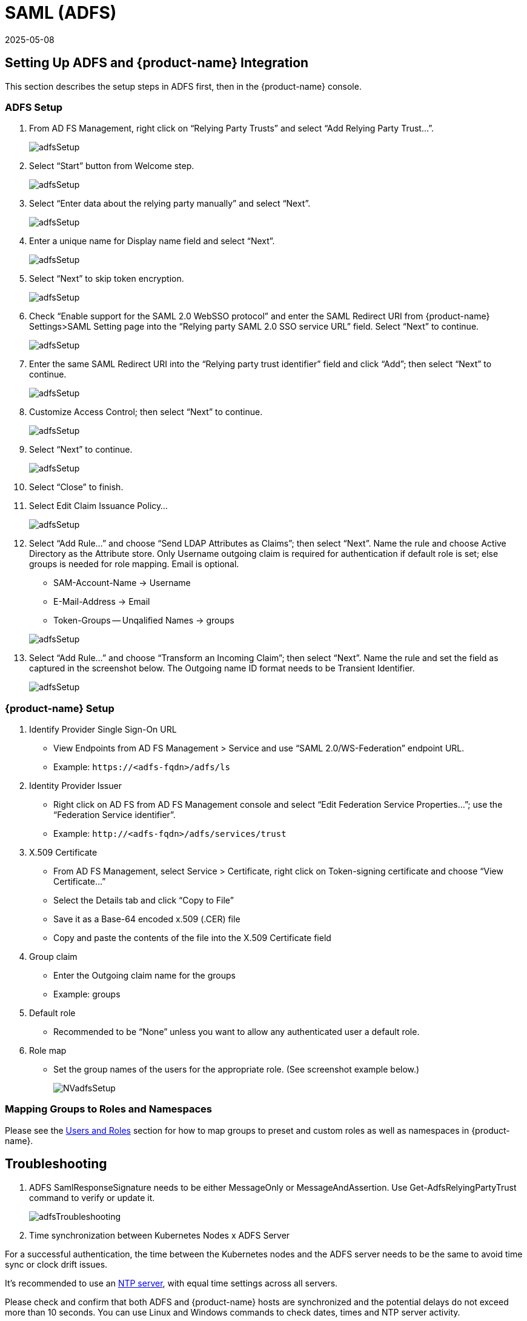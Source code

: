 = SAML (ADFS)
:revdate: 2025-05-08
:page-revdate: {revdate}
:page-opendocs-origin: /08.integration/06.adfs/06.adfs.md
:page-opendocs-slug:  /integration/adfs

== Setting Up ADFS and {product-name} Integration

This section describes the setup steps in ADFS first, then in the {product-name} console.

=== ADFS Setup

. From AD FS Management, right click on "`Relying Party Trusts`" and select "`Add Relying Party Trust...`".
+
image:adfs1.png[adfsSetup]

. Select "`Start`" button from Welcome step.
+
image:adfs2.png[adfsSetup]

. Select "`Enter data about the relying party manually`" and select "`Next`".
+
image:adfs3.png[adfsSetup]

. Enter a unique name for Display name field and select "`Next`".
+
image:adfs4.png[adfsSetup]

. Select "`Next`" to skip token encryption.
+
image:adfs5.png[adfsSetup]

. Check "`Enable support for the SAML 2.0 WebSSO protocol`" and enter  the SAML Redirect URI from {product-name} Settings>SAML Setting page into the "`Relying party SAML 2.0 SSO service URL`" field.  Select "`Next`" to continue.
+
image:adfs6.png[adfsSetup]

. Enter the same SAML Redirect URI into the "`Relying party trust identifier`" field and click "`Add`"; then select "`Next`" to continue.
+
image:adfs7.png[adfsSetup]

. Customize Access Control; then select "`Next`" to continue.
+
image:adfs8.png[adfsSetup]

. Select "`Next`" to continue.
+
image:adfs9.png[adfsSetup]

. Select "`Close`" to finish.
. Select Edit Claim Issuance Policy...
+
image:adfs10-11.png[adfsSetup]

. Select "`Add Rule...`" and choose "`Send LDAP Attributes as Claims`"; then select "`Next`".  Name the rule and choose Active Directory as the Attribute store. Only Username outgoing claim is required for authentication if default role is set; else groups is needed for role mapping.  Email is optional.
+
--
* SAM-Account-Name -> Username
* E-Mail-Address -> Email
* Token-Groups -- Unqalified Names -> groups

image:adfs11-12.png[adfsSetup]
--
. Select "`Add Rule...`" and choose "`Transform an Incoming Claim`"; then select "`Next`".  Name the rule and set the field as captured in the screenshot below.  The Outgoing name ID format needs to be Transient Identifier.
+
image:adfs12-13.png[adfsSetup]

=== {product-name} Setup

. Identify Provider Single Sign-On URL
* View Endpoints from AD FS Management > Service and use "`SAML 2.0/WS-Federation`" endpoint URL.
* Example: `+https://<adfs-fqdn>/adfs/ls+`

. Identity Provider Issuer
* Right click on AD FS from AD FS Management console and select "`Edit Federation Service Properties...`"; use the "`Federation Service identifier`".
* Example: `+http://<adfs-fqdn>/adfs/services/trust+`

. X.509 Certificate
* From AD FS Management, select Service > Certificate, right click on Token-signing certificate and choose "`View Certificate...`"
* Select the Details tab and click "`Copy to File`"
* Save it as a Base-64 encoded x.509 (.CER) file
* Copy and paste the contents of the file into the X.509 Certificate field

. Group claim
* Enter the Outgoing claim name for the groups
* Example: groups

. Default role
* Recommended to be "`None`" unless you want to allow any authenticated user a default role.

. Role map
* Set the group names of the users for the appropriate role.  (See screenshot example below.)
+
image:nv_adfs1.png[NVadfsSetup]

=== Mapping Groups to Roles and Namespaces

Please see the xref:users.adoc#_mapping_groups_to_roles_and_namespaces[Users and Roles] section for how to map groups to preset and custom roles as well as namespaces in {product-name}.

== Troubleshooting

. ADFS SamlResponseSignature needs to be either MessageOnly or MessageAndAssertion.  Use Get-AdfsRelyingPartyTrust command to verify or update it.
+
image:nv_adfs2.png[adfsTroubleshooting]

. Time synchronization between Kubernetes Nodes x ADFS Server

For a successful authentication, the time between the Kubernetes nodes and the ADFS server needs to be the same to avoid time sync or clock drift issues.

It's recommended to use an https://en.wikipedia.org/wiki/Network_Time_Protocol[NTP server], with equal time settings across all servers.

Please check and confirm that both ADFS and {product-name} hosts are synchronized and the potential delays do not exceed more than 10 seconds. You can use Linux and Windows commands to check dates, times and NTP server activity.

[TIP]
====
You can reload the auth times by disabling and enabling again the config in the {product-name} UI as follows:

* Log in to {product-name} with Admin User
* Go to Settings
* Click on the button to disable and enable the SAML setting
** *Make sure to keep the configuration settings!*

Once the setting has been re-enabled, you can try to log in with an ADFS user. If it works, this confirms the issue was due to a time synchronization error between Kubernetes nodes and the ADFS Server.
====

. SAML characters must be case sensitive in {product-name} UI
+
Attribute names are case sensitive. Make sure any SAML attribute name configured here is an exact match to the application configuration. SAML must point to the correct URL to authenticate.
+
All the fields in `+{product-name} UI -> Settings -> SAML Settings+` are case-sensitive.
+
The {product-name} controller logs contain the relevant information about authentication with the ADFS server and errors that will help identify the root cause. We recommended recreate the failed login condition and check the logs.

. Make sure to enter the correct groups, certificates and protocols
+
The SAML settings need to match the following configuration:
+
|===
| Setting | Value

| Identify Provider Single Sign-On URL
| Requires HTTPS protocol

| Identity Provider Issuer
| Requires HTTP protocol

| ADFS SamlResponseSignature
| Needs to be either MessageOnly or MessageAndAssertion
|===

[CAUTION]
====
These settings need to be validated on your ADFS server and in the {product-name} UI.
====

The selected certificate needs to be valid and correctly generated, including its `CA Root` and `Intermediate Certificates`. You can generate them using your trusted certificate authority, Windows or an automation tool such as https://letsencrypt.org/[LetsEncrypt].

If any of these parameters are incorrect, you will receive an `Authentication Failed` error when you try to log in to {product-name} with an ADFS user using SAML authentication.
